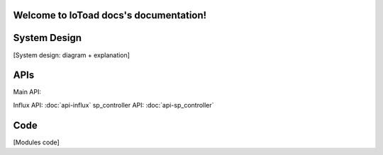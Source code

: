 .. IoToad docs documentation master file, created by
   sphinx-quickstart on Mon Feb  3 11:47:09 2020.
   You can adapt this file completely to your liking, but it should at least
   contain the root `toctree` directive.

Welcome to IoToad docs's documentation!
=======================================



System Design
=============
[System design: diagram + explanation]

APIs
=====
Main API:

.. raw:: html
   :file: _static/api-main.html
Influx API: :doc:`api-influx`
sp_controller API: :doc:`api-sp_controller`

Code
====
[Modules code]